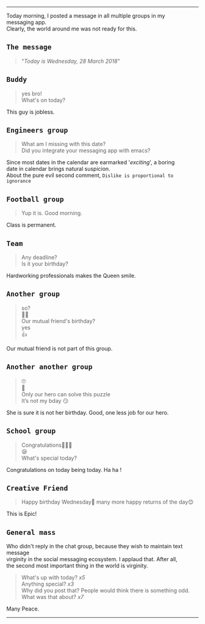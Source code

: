 #+BEGIN_COMMENT
.. title: Today is Wednesday
.. slug: today-is-wednesday
.. date: 2018-03-28 19:15:28 UTC+05:30
.. tags: social, experiment, freakout, wednesday
.. category: 
.. link: 
.. description: 
.. type: text
#+END_COMMENT

#+OPTIONS: \n:t
----------------------------------

Today morning, I posted a message in all multiple groups in my
messaging app.
Clearly, the world around me was not ready for this. 

** ~The message~
#+BEGIN_QUOTE
"/Today is Wednesday, 28 March 2018/"
#+END_QUOTE

** ~Buddy~
#+BEGIN_QUOTE
yes bro!
What's on today?
#+END_QUOTE
This guy is jobless.
** ~Engineers group~
#+BEGIN_QUOTE
What am I missing with this date?
Did you integrate your messaging app with emacs?
#+END_QUOTE
Since most dates in the calendar are earmarked '/exciting/', a boring
date in calendar brings natural suspicion. 
About the pure evil second comment, ~Dislike is proportional to ignorance~
** ~Football group~
#+BEGIN_QUOTE
Yup it is. Good morning.
#+END_QUOTE
Class is permanent.
** ~Team~
#+BEGIN_QUOTE
Any deadline?
Is it your birthday?
#+END_QUOTE
Hardworking professionals makes the Queen smile.
** ~Another group~
#+BEGIN_QUOTE
so?
🤔🤔
Our mutual friend's birthday?
yes
👍
#+END_QUOTE
Our mutual friend is not part of this group. 
** ~Another another group~
#+BEGIN_QUOTE
🙄
🤔
Only our hero can solve this puzzle
It’s not my bday 😏
#+END_QUOTE
She is sure it is not her birthday. Good, one less job for our hero.
** ~School group~
#+BEGIN_QUOTE
Congratulations👏🏼😃
😪
What's special today?
#+END_QUOTE
Congratulations on today being today. Ha ha !
** ~Creative Friend~
#+BEGIN_QUOTE
Happy birthday Wednesday💐 many more happy returns of the day😊
#+END_QUOTE
This is Epic!
** ~General mass~
Who didn't reply in the chat group, because they wish to maintain text message
virginity in the social messaging ecosystem. I applaud that. After all,
the second most important thing in the world is virginity.
#+BEGIN_QUOTE
What's up with today? /x5/
Anything special? /x3/
Why did you post that? People would think there is something odd.
What was that about? /x7/
#+END_QUOTE

Many Peace.

------------------------------------



